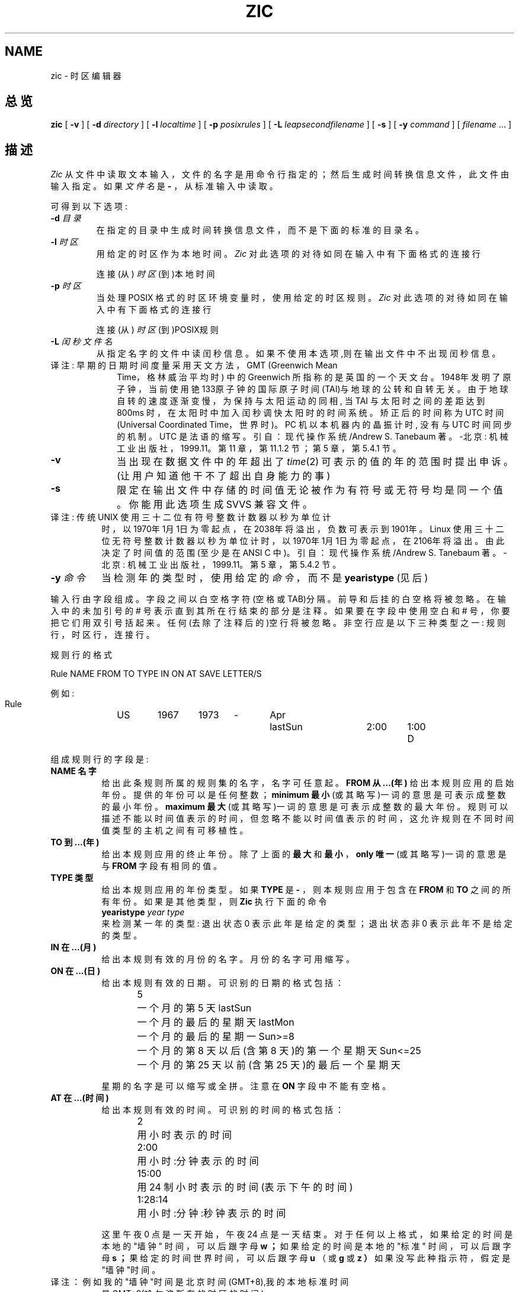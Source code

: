 .\"  Chinese Version Copyright mhss, www.linuxforum.net, 2000
.TH ZIC 8
.SH NAME
zic - 时区编辑器
.SH 总览
.B zic
[
.B \-v
] [
.B \-d
.I directory
] [
.B \-l
.I localtime
] [
.B \-p
.I posixrules
] [
.B \-L
.I leapsecondfilename
] [
.B \-s
] [
.B \-y
.I command
] [
.I filename 
\&... ]
.SH 描述
.if t .ds lq ``
.if t .ds rq ''
.if n .ds lq \&"\"
.if n .ds rq \&"\"
.de q
\\$3\*(lq\\$1\*(rq\\$2
..
.I Zic
从文件中读取文本输入，文件的名字是用命令行指定的；
然后生成时间转换信息文件，此文件由输入指定。
如果
.I 文件名
是
.BR \-
，从
标准输入中读取。 
.PP
可得到以下选项:
.TP
.BI "\-d " 目录
在指定的目录中生成时间转换信息文件，而不是下面的标准
的目录名。 
.TP
.BI "-l " 时区
用给定的时区作为本地时间。
.I Zic
对此选项的对待如同在输入中有下面格式的连接行
.sp
.ti +.5i
连接 (从) \fI时区\fP (到)本地时间
.TP
.BI "-p " 时区
当处理 POSIX 格式的时区环境变量时，使用给定的时区规则。
.I Zic
对此选项的对待如同在输入中有下面格式的连接行
.sp
.ti +.5i
连接 (从) \fI时区\fP  (到)POSIX规则
.TP
.BI "-L " 闰秒文件名
从指定名字的文件中读闰秒信息。
如果不使用本选项,则在输出文件中不出现闰秒信息。
.TP 10
译注: 早期的日期时间度量采用天文方法，GMT (Greenwich Mean
Time，格林威治平均时) 中的 Greenwich 所指称的是英国的一个
天文台。1948年发明了原子钟，当前使用铯133原子钟的国际原子
时间(TAI)与地球的公转和自转无关。由于地球自转的速度逐渐变
慢，为保持与太阳运动的同相, 当 TAI 与太阳时之间的差距达
到 800ms 时，在太阳时中加入闰秒调快太阳时的时间系统。矫正
后的时间称为 UTC 时间(Universal Coordinated Time，世界时)。
PC 机以本机器内的晶振计时, 没有与 UTC 时间同步的机制。UTC
是法语的缩写。
引自：现代操作系统/Andrew S. Tanebaum 著。-北京: 机械工业
出版社，1999.11。第 11 章，第 11.1.2 节；第 5 章，
第 5.4.1 节。
.TP
.B \-v 
当出现在数据文件中的年超出了
.IR time (2)
可表示的值的年的范围时提出申诉。
(让用户知道他干不了超出自身能力的事)
.TP
.B \-s
限定在输出文件中存储的时间值无论被作为有符号或无符号
均是同一个值。你能用此选项生成 SVVS 兼容文件。
.TP 8
译注: 传统 UNIX 使用三十二位有符号整数计数器以秒为单位计
时，以1970年1月1日为零起点，在2038年将溢出，负数可表示到
1901年。Linux 使用三十二位无符号整数计数器以秒为单位计时，
以1970年1月1日为零起点，在2106年将溢出。由此决定了时间值
的范围(至少是在 ANSI C 中)。
引自：现代操作系统/Andrew S. Tanebaum 著。-北京: 机械工业
出版社，1999.11。第 5 章，第 5.4.2 节。
.TP
.BI "-y "命令
当检测年的类型时，使用给定的
.I 命令
，而不是
.B yearistype
(见后)
.PP
输入行由字段组成。字段之间以白空格字符(空格或 TAB)分隔。
前导和后挂的白空格将被忽略。在输入中的未加引号的 # 号
表示直到其所在行结束的部分是注释。如果要在字段中使用空白和 # 号，
你要把它们用双引号括起来。任何(去除了注释后的)空行将被
忽略。非空行应是以下三种类型之一: 规则行，时区行，连接行。
.PP
规则行的格式
.nf
.ti +.5i
.ta \w'Rule\0\0'u +\w'NAME\0\0'u +\w'FROM\0\0'u +\w'1973\0\0'u +\w'TYPE\0\0'u +\w'Apr\0\0'u +\w'lastSun\0\0'u +\w'2:00\0\0'u +\w'SAVE\0\0'u
.sp
Rule	NAME	FROM	TO	TYPE	IN	ON	AT	SAVE	LETTER/S
.sp
例如:
.ti +.5i
.sp
Rule	US	1967	1973	\-	Apr	lastSun	2:00	1:00	D
.sp
.fi
组成规则行的字段是:
.TP "\w'LETTER/S'u"
.B "NAME " 名字
给出此条规则所属的规则集的名字，名字可任意起。
.B "FROM " 从...(年)
给出本规则应用的启始年份。提供的年份可以是任何整数；
.B "minimum " 最小
(或其略写)一词的意思是可表示成整数的最小年份。
.B "maximum " 最大
(或其略写)一词的意思是可表示成整数的最大年份。
规则可以描述不能以时间值表示的时间，
但忽略不能以时间值表示的时间，
这允许规则在不同时间值类型的主机之间有可移植性。
.TP
.B "TO "到...(年)
给出本规则应用的终止年份。除了上面的
.B 最大
和
.B 最小 
，
.B "only " 唯一
(或其略写)一词的意思是与
.B FROM
字段有相同的值。 
.TP
.B "TYPE "类型 
给出本规则应用的年份类型。如果
.B TYPE
是
.B \-
，则本规则应用于包含在
.B FROM
和
.B TO
之间的所有年份。如果是其他类型，则
.B Zic
执行下面的命令
.ti +.5i
\fByearistype\fP \fIyear\fP \fItype\fP
.br
来检测某一年的类型: 退出状态 0 表示此年是给定的类型；
退出状态非 0 表示此年不是给定的类型。 
.TP
.B "IN "在...(月)
给出本规则有效的月份的名字。月份的名字可用缩写。
.TP
.B "ON "在...(日) 
给出本规则有效的日期。可识别的日期的格式包括：
.in +.5i
.sp
.ta \w'Sun<=25\0\0'u
5	一个月的第 5 天
lastSun	一个月的最后的星期天
lastMon	一个月的最后的星期一
Sun>=8	一个月的第 8 天以后(含第 8 天)的第一个星期天
Sun<=25	一个月的第 25 天以前(含第 25 天)的最后一个星期天
.fi
.in -.5i
.sp
星期的名字是可以缩写或全拼。注意在
.B ON
字段中不能有空格。
.TP
.B "AT "在...(时间)
给出本规则有效的时间。可识别的时间的格式包括：
.nf
.in +.5i
.sp
.ta \w'1:28:13\0\0'u
2	用小时表示的时间
2:00	用小时:分钟表示的时间
15:00	用 24 制小时表示的时间 (表示下午的时间)
1:28:14	用小时:分钟:秒钟表示的时间
.fi
.in -.5i
.sp
这里午夜 0 点是一天开始， 午夜 24 点是一天结束。
对于任何以上格式，如果给定的时间是本地的
.q "墙钟"
时间，可以后跟字母
.B w ；
如果给定的时间是本地的
.q "标准"
时间，可以后跟字母
.B s ；
果给定的时间世界时间，可以后跟字母
.B u
（或
.B g
或
.B z ）
如果没写此种指示符，假定是"墙钟"时间。
.TP 8
译注：例如我的"墙钟"时间是北京时间(GMT+8),我的本地标准时间
是 GMT+9(哈尔滨所在的时区的时间)。
.TP
.B "SAVE "补偿
给出当本规则有效时增加到本地标准时间上的时间量。
本字段与
.I AT
字段格式相同(当然，未使用
.B w 和
.B s 后缀)。
.TP
.B "LETTER/S "字母
给出当本规则有效时时区缩写的
.q "可变部分"
(例如，
.q "EST" 中
的
.q "S" 或
.q "EDT" 中的
.q "D" )。如果本字段是
.BR \- ，可变部分是空。 
.PP
时区行格式
.sp
.nf
.ti +.5i
.ta \w'Zone\0\0'u +\w'Australia/Adelaide\0\0'u +\w'GMTOFF\0\0'u +\w'RULES/SAVE\0\0'u +\w'FORMAT\0\0'u
Zone	NAME	GMTOFF	RULES/SAVE	FORMAT	[UNTIL]
.sp
例如：
.sp
.ti +.5i
Zone	Australia/Adelaide	9:30	Aus	CST	1971 Oct 31 2:00
.sp
.fi
组成规则行的字段是:
.TP "\w'GMTOFF'u"
.B "NAME "名字
时区的名称，被作为为时区而生成的时间转换文件的名字。
.TP
.B "GMTOFF "GMT-偏移量
为得到本时区的标准时间而应加到 UTC 时间上的时间量。
本字段与规则行的
.B AT
和
.B SAVE
有相同的格式；字段值是负值
(即以负号开始)表示要从 UTC 时间上减去的时间量。
.TP
.B "RULES/SAVE "规则/补偿 
本时区应用的规则的名字，或者是应加到本地标准时间上的
时间量 。如果本字段是
.B \- ，则本时区总是用标准时间。
.TP
.B "FORMAT "格式
本时区的时区缩写的格式。字符对
.B %s
表示时区缩写的
.q "可变部分"
。另外，/ 符号(斜扛) 分隔标准时和夏令时的缩写。
.TP
.B "UNTIL "直到
是某个位置的 UTC 偏移量或规则改变的时间。它被指定为 
某年某月某日某时。如果指定了本字段，直到指定的时间之
后，才会产生从改变了的 UTC 偏移量和规则生成的时区信息。
某年某月某日某时的格式同于规则中的 IN、ON 和 AT 列；
随后的列可以省略，给未写出的列的缺省值是可能的最早的值。
.IP
下一行必须是一个
.q 接续
的行，就是说，除了字符串
.q Zone
和名字省略了之外，与时区行有一样的格式；接续行在上一行
的
.B UNTIL
字段所指定的时间开始后，按本行的 UTC 偏移量或规
则在上一行名字字段指定的文件中生成时区信息。接续行可以
有象时区行一样的
.B UNTIL 字段，用于指示下一行是自己的接续。
.TP 8
译注：上面的这段绕口令的意思是
zome 输出的时区文件名 规则1 规则2生效时间
规则2 规则3生效时间 
规则n
.PP
连接行格式
.sp
.nf
.ti +.5i
.ta \w'Link\0\0'u +\w'Europe/Istanbul\0\0'u
Link	LINK-FROM	LINK-TO
.sp
例如：
.sp
.ti +.5i
Link	Europe/Istanbul	Asia/Istanbul
.sp
.fi
.B LINK-FROM
字段的值应是在某个时区行的
.B NAME 名字
字段上出现过；
.B LINK-TO
字段是那个时区的可替代的名字。
.PP
除了接续行之外，行可在文件中以任意顺序出现。
.PP
描述闰秒的文件中的行有以下格式: 
.nf
.ti +.5i
.ta \w'Leap\0\0'u +\w'YEAR\0\0'u +\w'MONTH\0\0'u +\w'DAY\0\0'u +\w'HH:MM:SS\0\0'u +\w'CORR\0\0'u
.sp
Leap	YEAR	MONTH	DAY	HH:MM:SS	CORR	R/S
.sp
例如：
.ti +.5i
.sp
Leap	1974	Dec	31	23:59:60	+	S
.sp
.fi
字段
.B YEAR、
.B MONTH、
.B DAY 
和
.B HH:MM:SS
说明什么时侯闰秒出现。 
.B CORR
字段在应增加一秒时是
.q + ，在应减少一秒时是
.q - 。
在其他字段给出的闰秒时间应被解释为 UTC 时间的情况下，
.B R/S
字段应是
S
(
.q Stationary
静止一词的缩写)；在其他字段给出的闰秒时间应被解释
为本地墙钟时间的情况下，
.B R/S
字段应是 R(
.q Rolling 滚动一词的缩写)。 
.SH 注意
对于有多于两种类型的本地时间的地区，你可能需要用最早变更时
间的规则的
.B AT
字段中的本地标准时间，来确保记录在编译的文件
中的最早变更时间是正确的。 
.SH 相关文件
/usr/local/etc/zoneinfo 生成的文件所在的标准目录。
.SH 又见
newctime(3), tzfile(5), zdump(8)

.SH [中文版维护人]
.B mhss <jijingzhisheng@up369.com>
.SH [中文版最新更新]
2000/12/05
.SH "[中国 Linux 论坛 man 手册页翻译计划]"
.BI http://cmpp.linuxforum.net
